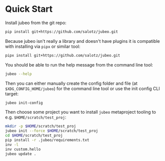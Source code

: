 * Quick Start

Install jubeo from the git repo:

#+BEGIN_SRC bash
pip install git+https://github.com/salotz/jubeo.git
#+END_SRC

Because jubeo isn't really a library and doesn't have plugins it is
compatible with installing via ~pipx~ or similar tool:

#+BEGIN_SRC bash
pipx install git+https://github.com/salotz/jubeo.git
#+END_SRC

You should be able to run the help message from the command line tool:

#+BEGIN_SRC bash
jubeo --help
#+END_SRC

Then you can either manually create the config folder and file (at
~$XDG_CONFIG_HOME/jubeo~) for the command line tool or use the init
config CLI target:

#+BEGIN_SRC bash
jubeo init-config
#+END_SRC

Then choose some project you want to install ~jubeo~ metaproject
tooling to e.g. ~$HOME/scratch/test_proj~:

#+BEGIN_SRC bash
mkdir -p $HOME/scratch/test_proj
jubeo init --force $HOME/scratch/test_proj
cd $HOME/scratch/test_proj
pip install -r .jubeo/requirements.txt
inv -l
inv custom.hello
jubeo update .
#+END_SRC
